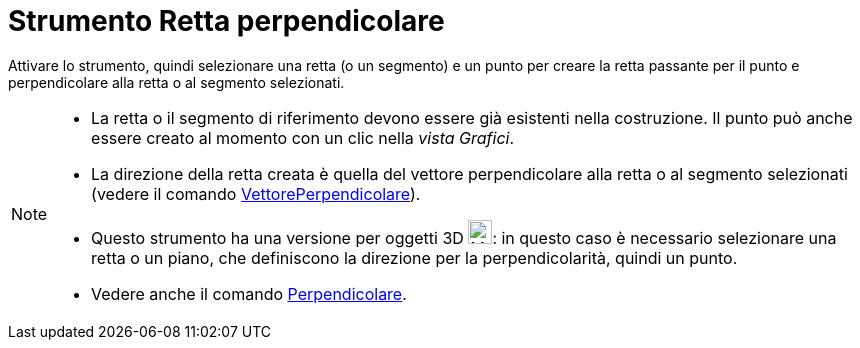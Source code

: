 = Strumento Retta perpendicolare
:page-en: tools/Perpendicular_Line
ifdef::env-github[:imagesdir: /it/modules/ROOT/assets/images]

Attivare lo strumento, quindi selezionare una retta (o un segmento) e un punto per creare la retta passante per il punto e perpendicolare alla retta o
al segmento selezionati.

[NOTE]
====

* La retta o il segmento di riferimento devono essere già esistenti nella costruzione. Il punto può anche essere creato al momento con un clic nella _vista Grafici_.
* La direzione della retta creata è quella del vettore perpendicolare alla retta o al segmento selezionati (vedere il comando xref:/commands/VettorePerpendicolare.adoc[VettorePerpendicolare]).
* Questo strumento ha una versione per oggetti 3D image:24px-Mode_orthogonalthreed.svg.png[Mode
orthogonalthreed.svg,width=24,height=24]: in questo caso è necessario selezionare una retta o un piano, che definiscono la direzione per la perpendicolarità, quindi un punto.
* Vedere anche il comando xref:/commands/Perpendicolare.adoc[Perpendicolare].

====
